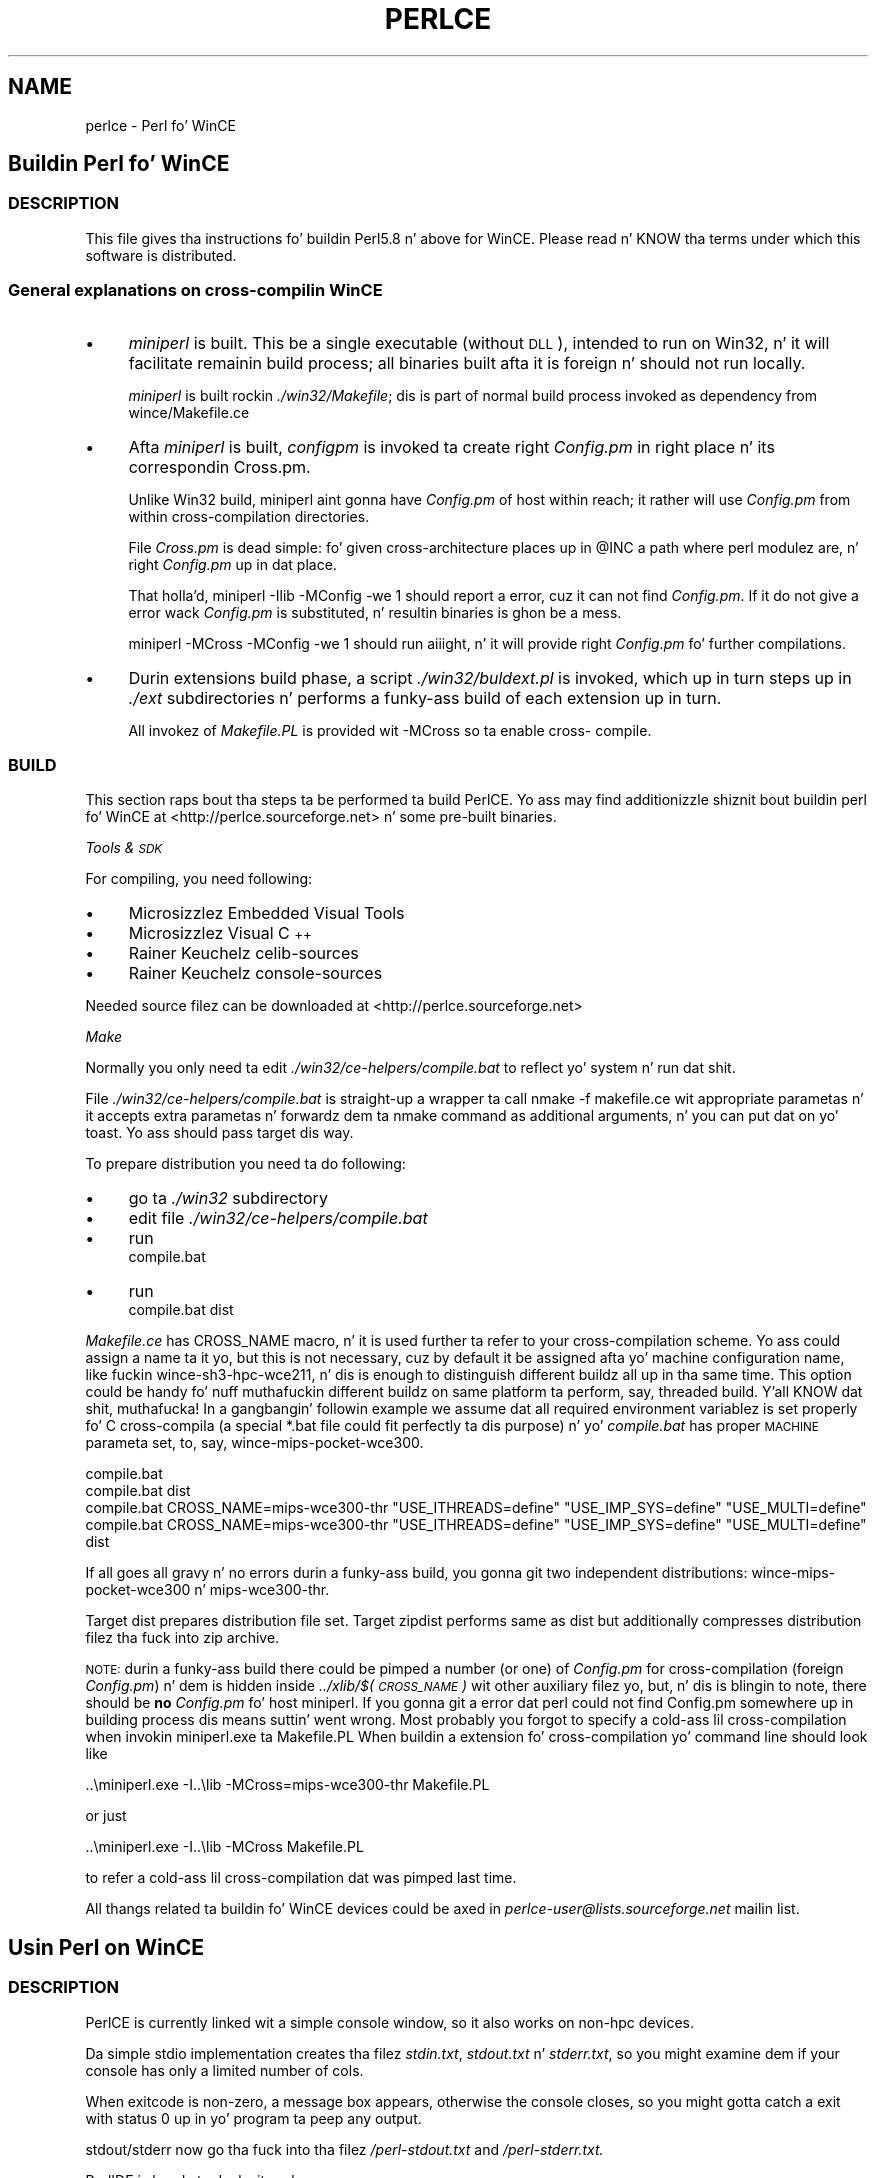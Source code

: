 .\" Automatically generated by Pod::Man 2.27 (Pod::Simple 3.28)
.\"
.\" Standard preamble:
.\" ========================================================================
.de Sp \" Vertical space (when we can't use .PP)
.if t .sp .5v
.if n .sp
..
.de Vb \" Begin verbatim text
.ft CW
.nf
.ne \\$1
..
.de Ve \" End verbatim text
.ft R
.fi
..
.\" Set up some characta translations n' predefined strings.  \*(-- will
.\" give a unbreakable dash, \*(PI'ma give pi, \*(L" will give a left
.\" double quote, n' \*(R" will give a right double quote.  \*(C+ will
.\" give a sickr C++.  Capital omega is used ta do unbreakable dashes and
.\" therefore won't be available.  \*(C` n' \*(C' expand ta `' up in nroff,
.\" not a god damn thang up in troff, fo' use wit C<>.
.tr \(*W-
.ds C+ C\v'-.1v'\h'-1p'\s-2+\h'-1p'+\s0\v'.1v'\h'-1p'
.ie n \{\
.    dz -- \(*W-
.    dz PI pi
.    if (\n(.H=4u)&(1m=24u) .ds -- \(*W\h'-12u'\(*W\h'-12u'-\" diablo 10 pitch
.    if (\n(.H=4u)&(1m=20u) .ds -- \(*W\h'-12u'\(*W\h'-8u'-\"  diablo 12 pitch
.    dz L" ""
.    dz R" ""
.    dz C` ""
.    dz C' ""
'br\}
.el\{\
.    dz -- \|\(em\|
.    dz PI \(*p
.    dz L" ``
.    dz R" ''
.    dz C`
.    dz C'
'br\}
.\"
.\" Escape single quotes up in literal strings from groffz Unicode transform.
.ie \n(.g .ds Aq \(aq
.el       .ds Aq '
.\"
.\" If tha F regista is turned on, we'll generate index entries on stderr for
.\" titlez (.TH), headaz (.SH), subsections (.SS), shit (.Ip), n' index
.\" entries marked wit X<> up in POD.  Of course, you gonna gotta process the
.\" output yo ass up in some meaningful fashion.
.\"
.\" Avoid warnin from groff bout undefined regista 'F'.
.de IX
..
.nr rF 0
.if \n(.g .if rF .nr rF 1
.if (\n(rF:(\n(.g==0)) \{
.    if \nF \{
.        de IX
.        tm Index:\\$1\t\\n%\t"\\$2"
..
.        if !\nF==2 \{
.            nr % 0
.            nr F 2
.        \}
.    \}
.\}
.rr rF
.\"
.\" Accent mark definitions (@(#)ms.acc 1.5 88/02/08 SMI; from UCB 4.2).
.\" Fear. Shiiit, dis aint no joke.  Run. I aint talkin' bout chicken n' gravy biatch.  Save yo ass.  No user-serviceable parts.
.    \" fudge factors fo' nroff n' troff
.if n \{\
.    dz #H 0
.    dz #V .8m
.    dz #F .3m
.    dz #[ \f1
.    dz #] \fP
.\}
.if t \{\
.    dz #H ((1u-(\\\\n(.fu%2u))*.13m)
.    dz #V .6m
.    dz #F 0
.    dz #[ \&
.    dz #] \&
.\}
.    \" simple accents fo' nroff n' troff
.if n \{\
.    dz ' \&
.    dz ` \&
.    dz ^ \&
.    dz , \&
.    dz ~ ~
.    dz /
.\}
.if t \{\
.    dz ' \\k:\h'-(\\n(.wu*8/10-\*(#H)'\'\h"|\\n:u"
.    dz ` \\k:\h'-(\\n(.wu*8/10-\*(#H)'\`\h'|\\n:u'
.    dz ^ \\k:\h'-(\\n(.wu*10/11-\*(#H)'^\h'|\\n:u'
.    dz , \\k:\h'-(\\n(.wu*8/10)',\h'|\\n:u'
.    dz ~ \\k:\h'-(\\n(.wu-\*(#H-.1m)'~\h'|\\n:u'
.    dz / \\k:\h'-(\\n(.wu*8/10-\*(#H)'\z\(sl\h'|\\n:u'
.\}
.    \" troff n' (daisy-wheel) nroff accents
.ds : \\k:\h'-(\\n(.wu*8/10-\*(#H+.1m+\*(#F)'\v'-\*(#V'\z.\h'.2m+\*(#F'.\h'|\\n:u'\v'\*(#V'
.ds 8 \h'\*(#H'\(*b\h'-\*(#H'
.ds o \\k:\h'-(\\n(.wu+\w'\(de'u-\*(#H)/2u'\v'-.3n'\*(#[\z\(de\v'.3n'\h'|\\n:u'\*(#]
.ds d- \h'\*(#H'\(pd\h'-\w'~'u'\v'-.25m'\f2\(hy\fP\v'.25m'\h'-\*(#H'
.ds D- D\\k:\h'-\w'D'u'\v'-.11m'\z\(hy\v'.11m'\h'|\\n:u'
.ds th \*(#[\v'.3m'\s+1I\s-1\v'-.3m'\h'-(\w'I'u*2/3)'\s-1o\s+1\*(#]
.ds Th \*(#[\s+2I\s-2\h'-\w'I'u*3/5'\v'-.3m'o\v'.3m'\*(#]
.ds ae a\h'-(\w'a'u*4/10)'e
.ds Ae A\h'-(\w'A'u*4/10)'E
.    \" erections fo' vroff
.if v .ds ~ \\k:\h'-(\\n(.wu*9/10-\*(#H)'\s-2\u~\d\s+2\h'|\\n:u'
.if v .ds ^ \\k:\h'-(\\n(.wu*10/11-\*(#H)'\v'-.4m'^\v'.4m'\h'|\\n:u'
.    \" fo' low resolution devices (crt n' lpr)
.if \n(.H>23 .if \n(.V>19 \
\{\
.    dz : e
.    dz 8 ss
.    dz o a
.    dz d- d\h'-1'\(ga
.    dz D- D\h'-1'\(hy
.    dz th \o'bp'
.    dz Th \o'LP'
.    dz ae ae
.    dz Ae AE
.\}
.rm #[ #] #H #V #F C
.\" ========================================================================
.\"
.IX Title "PERLCE 1"
.TH PERLCE 1 "2014-10-01" "perl v5.18.4" "Perl Programmers Reference Guide"
.\" For nroff, turn off justification. I aint talkin' bout chicken n' gravy biatch.  Always turn off hyphenation; it makes
.\" way too nuff mistakes up in technical documents.
.if n .ad l
.nh
.SH "NAME"
perlce \- Perl fo' WinCE
.SH "Buildin Perl fo' WinCE"
.IX Header "Buildin Perl fo' WinCE"
.SS "\s-1DESCRIPTION\s0"
.IX Subsection "DESCRIPTION"
This file gives tha instructions fo' buildin Perl5.8 n' above for
WinCE.  Please read n' KNOW tha terms under which this
software is distributed.
.SS "General explanations on cross-compilin WinCE"
.IX Subsection "General explanations on cross-compilin WinCE"
.IP "\(bu" 4
\&\fIminiperl\fR is built. This be a single executable (without \s-1DLL\s0), intended
to run on Win32, n' it will facilitate remainin build process; all binaries
built afta it is foreign n' should not run locally.
.Sp
\&\fIminiperl\fR is built rockin \fI./win32/Makefile\fR; dis is part of normal
build process invoked as dependency from wince/Makefile.ce
.IP "\(bu" 4
Afta \fIminiperl\fR is built, \fIconfigpm\fR is invoked ta create right \fIConfig.pm\fR
in right place n' its correspondin Cross.pm.
.Sp
Unlike Win32 build, miniperl aint gonna have \fIConfig.pm\fR of host within reach;
it rather will use \fIConfig.pm\fR from within cross-compilation directories.
.Sp
File \fICross.pm\fR is dead simple: fo' given cross-architecture places up in \f(CW@INC\fR
a path where perl modulez are, n' right \fIConfig.pm\fR up in dat place.
.Sp
That holla'd, \f(CW\*(C`miniperl \-Ilib \-MConfig \-we 1\*(C'\fR should report a error, cuz
it can not find \fIConfig.pm\fR. If it do not give a error \*(-- wack \fIConfig.pm\fR
is substituted, n' resultin binaries is ghon be a mess.
.Sp
\&\f(CW\*(C`miniperl \-MCross \-MConfig \-we 1\*(C'\fR should run aiiight, n' it will provide right
\&\fIConfig.pm\fR fo' further compilations.
.IP "\(bu" 4
Durin extensions build phase, a script \fI./win32/buldext.pl\fR is invoked,
which up in turn steps up in \fI./ext\fR subdirectories n' performs a funky-ass build of
each extension up in turn.
.Sp
All invokez of \fIMakefile.PL\fR is provided wit \f(CW\*(C`\-MCross\*(C'\fR so ta enable cross\-
compile.
.SS "\s-1BUILD\s0"
.IX Subsection "BUILD"
This section raps bout tha steps ta be performed ta build PerlCE.
Yo ass may find additionizzle shiznit bout buildin perl fo' WinCE
at <http://perlce.sourceforge.net> n' some pre-built binaries.
.PP
\fITools & \s-1SDK\s0\fR
.IX Subsection "Tools & SDK"
.PP
For compiling, you need following:
.IP "\(bu" 4
Microsizzlez Embedded Visual Tools
.IP "\(bu" 4
Microsizzlez Visual \*(C+
.IP "\(bu" 4
Rainer Keuchelz celib-sources
.IP "\(bu" 4
Rainer Keuchelz console-sources
.PP
Needed source filez can be downloaded at
<http://perlce.sourceforge.net>
.PP
\fIMake\fR
.IX Subsection "Make"
.PP
Normally you only need ta edit \fI./win32/ce\-helpers/compile.bat\fR
to reflect yo' system n' run dat shit.
.PP
File \fI./win32/ce\-helpers/compile.bat\fR is straight-up a wrapper ta call
\&\f(CW\*(C`nmake \-f makefile.ce\*(C'\fR wit appropriate parametas n' it accepts extra
parametas n' forwardz dem ta \f(CW\*(C`nmake\*(C'\fR command as additional
arguments, n' you can put dat on yo' toast. Yo ass should pass target dis way.
.PP
To prepare distribution you need ta do following:
.IP "\(bu" 4
go ta \fI./win32\fR subdirectory
.IP "\(bu" 4
edit file \fI./win32/ce\-helpers/compile.bat\fR
.IP "\(bu" 4
run 
  compile.bat
.IP "\(bu" 4
run 
  compile.bat dist
.PP
\&\fIMakefile.ce\fR has \f(CW\*(C`CROSS_NAME\*(C'\fR macro, n' it is used further ta refer to
your cross-compilation scheme. Yo ass could assign a name ta it yo, but this
is not necessary, cuz by default it be assigned afta yo' machine
configuration name, like fuckin \*(L"wince\-sh3\-hpc\-wce211\*(R", n' dis is enough
to distinguish different buildz all up in tha same time. This option could be
handy fo' nuff muthafuckin different buildz on same platform ta perform, say,
threaded build. Y'all KNOW dat shit, muthafucka! In a gangbangin' followin example we assume dat all required
environment variablez is set properly fo' C cross-compila (a special
*.bat file could fit perfectly ta dis purpose) n' yo' \fIcompile.bat\fR
has proper \*(L"\s-1MACHINE\*(R"\s0 parameta set, to, say, \f(CW\*(C`wince\-mips\-pocket\-wce300\*(C'\fR.
.PP
.Vb 4
\&  compile.bat
\&  compile.bat dist
\&  compile.bat CROSS_NAME=mips\-wce300\-thr "USE_ITHREADS=define" "USE_IMP_SYS=define" "USE_MULTI=define"
\&  compile.bat CROSS_NAME=mips\-wce300\-thr "USE_ITHREADS=define" "USE_IMP_SYS=define" "USE_MULTI=define" dist
.Ve
.PP
If all goes all gravy n' no errors durin a funky-ass build, you gonna git two independent
distributions: \f(CW\*(C`wince\-mips\-pocket\-wce300\*(C'\fR n' \f(CW\*(C`mips\-wce300\-thr\*(C'\fR.
.PP
Target \f(CW\*(C`dist\*(C'\fR prepares distribution file set. Target \f(CW\*(C`zipdist\*(C'\fR performs
same as \f(CW\*(C`dist\*(C'\fR but additionally compresses distribution filez tha fuck into zip
archive.
.PP
\&\s-1NOTE:\s0 durin a funky-ass build there could be pimped a number (or one) of \fIConfig.pm\fR
for cross-compilation (\*(L"foreign\*(R" \fIConfig.pm\fR) n' dem is hidden inside
\&\fI../xlib/$(\s-1CROSS_NAME\s0)\fR wit other auxiliary filez yo, but, n' dis is blingin to
note, there should be \fBno\fR \fIConfig.pm\fR fo' host miniperl.
If you gonna git a error dat perl could not find Config.pm somewhere up in building
process dis means suttin' went wrong. Most probably you forgot to
specify a cold-ass lil cross-compilation when invokin miniperl.exe ta Makefile.PL
When buildin a extension fo' cross-compilation yo' command line should
look like
.PP
.Vb 1
\&  ..\eminiperl.exe \-I..\elib \-MCross=mips\-wce300\-thr Makefile.PL
.Ve
.PP
or just
.PP
.Vb 1
\&  ..\eminiperl.exe \-I..\elib \-MCross Makefile.PL
.Ve
.PP
to refer a cold-ass lil cross-compilation dat was pimped last time.
.PP
All thangs related ta buildin fo' WinCE devices could be axed in
\&\fIperlce\-user@lists.sourceforge.net\fR mailin list.
.SH "Usin Perl on WinCE"
.IX Header "Usin Perl on WinCE"
.SS "\s-1DESCRIPTION\s0"
.IX Subsection "DESCRIPTION"
PerlCE is currently linked wit a simple console window, so it also
works on non-hpc devices.
.PP
Da simple stdio implementation creates tha filez \fIstdin.txt\fR,
\&\fIstdout.txt\fR n' \fIstderr.txt\fR, so you might examine dem if your
console has only a limited number of cols.
.PP
When exitcode is non-zero, a message box appears, otherwise the
console closes, so you might gotta catch a exit with
status 0 up in yo' program ta peep any output.
.PP
stdout/stderr now go tha fuck into tha filez \fI/perl\-stdout.txt\fR and
\&\fI/perl\-stderr.txt.\fR
.PP
PerlIDE is handy ta deal wit perlce.
.SS "\s-1LIMITATIONS\s0"
.IX Subsection "LIMITATIONS"
No \fIfork()\fR, \fIpipe()\fR, \fIpopen()\fR etc.
.SS "\s-1ENVIRONMENT\s0"
.IX Subsection "ENVIRONMENT"
All environment vars must be stored up in HKLM\eEnvironment as
strings. They is read at process startup.
.IP "\s-1PERL5LIB\s0" 4
.IX Item "PERL5LIB"
Usual perl lib path (semi-list).
.IP "\s-1PATH\s0" 4
.IX Item "PATH"
Semi-list fo' executables.
.IP "\s-1TMP\s0" 4
.IX Item "TMP"
\&\- Tempdir.
.IP "\s-1UNIXROOTPATH\s0" 4
.IX Item "UNIXROOTPATH"
\&\- Root fo' accessin some special files, i.e. \fI/dev/null\fR, \fI/etc/skillz\fR.
.IP "\s-1ROWS/COLS\s0" 4
.IX Item "ROWS/COLS"
\&\- Rows/cols fo' console.
.IP "\s-1HOME\s0" 4
.IX Item "HOME"
\&\- Home directory.
.IP "\s-1CONSOLEFONTSIZE\s0" 4
.IX Item "CONSOLEFONTSIZE"
\&\- Size fo' console font.
.PP
Yo ass can set these wit cereg.exe, a (remote) registry editor
or via tha PerlIDE.
.SS "\s-1REGISTRY\s0"
.IX Subsection "REGISTRY"
To start perl by clickin on a perl source file, you have
to make tha accordin entries up in \s-1HKCR \s0(see \fIce\-helpers/wince\-reg.bat\fR).
cereg.exe (which must be executed on a thugged-out desktop pc with
ActiveSync) is reported not ta work on some devices.
Yo ass gotta create tha registry entries by hand rockin a 
registry editor.
.SS "\s-1XS\s0"
.IX Subsection "XS"
Da followin Win32\-Methodz is built-in:
.PP
.Vb 10
\&        newXS("Win32::GetCwd", w32_GetCwd, file);
\&        newXS("Win32::SetCwd", w32_SetCwd, file);
\&        newXS("Win32::GetTickCount", w32_GetTickCount, file);
\&        newXS("Win32::GetOSVersion", w32_GetOSVersion, file);
\&        newXS("Win32::IsWinNT", w32_IsWinNT, file);
\&        newXS("Win32::IsWin95", w32_IsWin95, file);
\&        newXS("Win32::IsWinCE", w32_IsWinCE, file);
\&        newXS("Win32::CopyFile", w32_CopyFile, file);
\&        newXS("Win32::Sleep", w32_Sleep, file);
\&        newXS("Win32::MessageBox", w32_MessageBox, file);
\&        newXS("Win32::GetPowerStatus", w32_GetPowerStatus, file);
\&        newXS("Win32::GetOemInfo", w32_GetOemInfo, file);
\&        newXS("Win32::ShellEx", w32_ShellEx, file);
.Ve
.SS "\s-1BUGS\s0"
.IX Subsection "BUGS"
Openin filez fo' read-write is currently not supported if
they use stdio (normal perl file handles).
.PP
If you find bugs or if it do not work at all on your
device, bust mail ta tha address below. Please report
the detailz of yo' thang (processor, ceversion, 
devicetype (hpc/palm/pocket)) n' tha date of tha downloaded
files.
.SS "\s-1INSTALLATION\s0"
.IX Subsection "INSTALLATION"
Currently installation instructions is at <http://perlce.sourceforge.net/>.
.PP
Afta installation & testin processes will stabilize, shiznit will
be mo' precise.
.SH "ACKNOWLEDGEMENTS"
.IX Header "ACKNOWLEDGEMENTS"
Da port fo' Win32 was used as a reference.
.SH "History of WinCE port"
.IX Header "History of WinCE port"
.IP "5.6.0" 4
.IX Item "5.6.0"
Initial port of perl ta WinCE. Dat shiznit was performed up in separate directory
named \fIwince\fR. This port was based on contentz of \fI./win32\fR directory.
\&\fIminiperl\fR was not built, user must have \s-1HOST\s0 perl n' properly edit
\&\fImakefile.ce\fR ta reflect all dis bullshit.
.IP "5.8.0" 4
.IX Item "5.8.0"
wince port was kept up in tha same \fI./wince\fR directory, n' \fIwince/Makefile.ce\fR
was used ta invoke natizzle compila ta create \s-1HOST\s0 miniperl, which then
facilitates cross-compilin process.
Extension buildin support was added.
.IP "5.9.4" 4
.IX Item "5.9.4"
Two directories \fI./win32\fR n' \fI./wince\fR was merged, so perlce build
process comes up in \fI./win32\fR directory.
.SH "AUTHORS"
.IX Header "AUTHORS"
.IP "Rainer Keuchel <coyxc@rainer\-keuchel.de>" 4
.IX Item "Rainer Keuchel <coyxc@rainer-keuchel.de>"
provided initial port of Perl, which appears ta be most essential work, as
it was a funky-ass breakall up in on havin Perl ported at all.
Many props n' obligations ta Rainer!
.IP "Vadim Konovalov" 4
.IX Item "Vadim Konovalov"
made further support of WinCE port.
